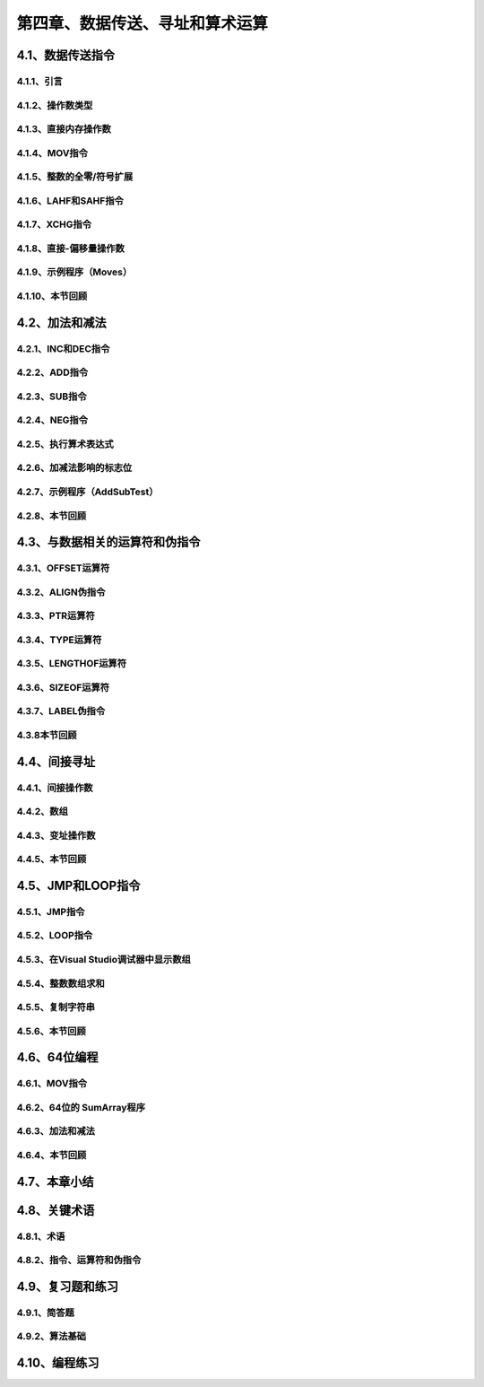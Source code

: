 第四章、数据传送、寻址和算术运算
=======================================================================

4.1、数据传送指令
---------------------------------------------------------------------
4.1.1、引言
^^^^^^^^^^^^^^^^^^^^^^^^^^^^^^^^^^^^^^^^^^^^^^^^^^^^^^^^^^^^^^^^^^^
4.1.2、操作数类型
^^^^^^^^^^^^^^^^^^^^^^^^^^^^^^^^^^^^^^^^^^^^^^^^^^^^^^^^^^^^^^^^^^^
4.1.3、直接内存操作数
^^^^^^^^^^^^^^^^^^^^^^^^^^^^^^^^^^^^^^^^^^^^^^^^^^^^^^^^^^^^^^^^^^^
4.1.4、MOV指令
^^^^^^^^^^^^^^^^^^^^^^^^^^^^^^^^^^^^^^^^^^^^^^^^^^^^^^^^^^^^^^^^^^^
4.1.5、整数的全零/符号扩展
^^^^^^^^^^^^^^^^^^^^^^^^^^^^^^^^^^^^^^^^^^^^^^^^^^^^^^^^^^^^^^^^^^^
4.1.6、LAHF和SAHF指令
^^^^^^^^^^^^^^^^^^^^^^^^^^^^^^^^^^^^^^^^^^^^^^^^^^^^^^^^^^^^^^^^^^^
4.1.7、XCHG指令
^^^^^^^^^^^^^^^^^^^^^^^^^^^^^^^^^^^^^^^^^^^^^^^^^^^^^^^^^^^^^^^^^^^
4.1.8、直接-偏移量操作数
^^^^^^^^^^^^^^^^^^^^^^^^^^^^^^^^^^^^^^^^^^^^^^^^^^^^^^^^^^^^^^^^^^^
4.1.9、示例程序（Moves）
^^^^^^^^^^^^^^^^^^^^^^^^^^^^^^^^^^^^^^^^^^^^^^^^^^^^^^^^^^^^^^^^^^^
4.1.10、本节回顾
^^^^^^^^^^^^^^^^^^^^^^^^^^^^^^^^^^^^^^^^^^^^^^^^^^^^^^^^^^^^^^^^^^^

4.2、加法和减法
---------------------------------------------------------------------
4.2.1、INC和DEC指令
^^^^^^^^^^^^^^^^^^^^^^^^^^^^^^^^^^^^^^^^^^^^^^^^^^^^^^^^^^^^^^^^^^^
4.2.2、ADD指令
^^^^^^^^^^^^^^^^^^^^^^^^^^^^^^^^^^^^^^^^^^^^^^^^^^^^^^^^^^^^^^^^^^^
4.2.3、SUB指令
^^^^^^^^^^^^^^^^^^^^^^^^^^^^^^^^^^^^^^^^^^^^^^^^^^^^^^^^^^^^^^^^^^^
4.2.4、NEG指令
^^^^^^^^^^^^^^^^^^^^^^^^^^^^^^^^^^^^^^^^^^^^^^^^^^^^^^^^^^^^^^^^^^^

4.2.5、执行算术表达式
^^^^^^^^^^^^^^^^^^^^^^^^^^^^^^^^^^^^^^^^^^^^^^^^^^^^^^^^^^^^^^^^^^^
4.2.6、加减法影响的标志位
^^^^^^^^^^^^^^^^^^^^^^^^^^^^^^^^^^^^^^^^^^^^^^^^^^^^^^^^^^^^^^^^^^^

4.2.7、示例程序（AddSubTest）
^^^^^^^^^^^^^^^^^^^^^^^^^^^^^^^^^^^^^^^^^^^^^^^^^^^^^^^^^^^^^^^^^^^
4.2.8、本节回顾
^^^^^^^^^^^^^^^^^^^^^^^^^^^^^^^^^^^^^^^^^^^^^^^^^^^^^^^^^^^^^^^^^^^


4.3、与数据相关的运算符和伪指令
---------------------------------------------------------------------
4.3.1、OFFSET运算符
^^^^^^^^^^^^^^^^^^^^^^^^^^^^^^^^^^^^^^^^^^^^^^^^^^^^^^^^^^^^^^^^^^^

4.3.2、ALIGN伪指令
^^^^^^^^^^^^^^^^^^^^^^^^^^^^^^^^^^^^^^^^^^^^^^^^^^^^^^^^^^^^^^^^^^^

4.3.3、PTR运算符
^^^^^^^^^^^^^^^^^^^^^^^^^^^^^^^^^^^^^^^^^^^^^^^^^^^^^^^^^^^^^^^^^^^
4.3.4、TYPE运算符
^^^^^^^^^^^^^^^^^^^^^^^^^^^^^^^^^^^^^^^^^^^^^^^^^^^^^^^^^^^^^^^^^^^

4.3.5、LENGTHOF运算符
^^^^^^^^^^^^^^^^^^^^^^^^^^^^^^^^^^^^^^^^^^^^^^^^^^^^^^^^^^^^^^^^^^^

4.3.6、SIZEOF运算符
^^^^^^^^^^^^^^^^^^^^^^^^^^^^^^^^^^^^^^^^^^^^^^^^^^^^^^^^^^^^^^^^^^^

4.3.7、LABEL伪指令
^^^^^^^^^^^^^^^^^^^^^^^^^^^^^^^^^^^^^^^^^^^^^^^^^^^^^^^^^^^^^^^^^^^
4.3.8本节回顾
^^^^^^^^^^^^^^^^^^^^^^^^^^^^^^^^^^^^^^^^^^^^^^^^^^^^^^^^^^^^^^^^^^^


4.4、间接寻址
---------------------------------------------------------------------

4.4.1、间接操作数
^^^^^^^^^^^^^^^^^^^^^^^^^^^^^^^^^^^^^^^^^^^^^^^^^^^^^^^^^^^^^^^^^^^

4.4.2、数组
^^^^^^^^^^^^^^^^^^^^^^^^^^^^^^^^^^^^^^^^^^^^^^^^^^^^^^^^^^^^^^^^^^^
4.4.3、变址操作数
^^^^^^^^^^^^^^^^^^^^^^^^^^^^^^^^^^^^^^^^^^^^^^^^^^^^^^^^^^^^^^^^^^^
4.4.5、本节回顾
^^^^^^^^^^^^^^^^^^^^^^^^^^^^^^^^^^^^^^^^^^^^^^^^^^^^^^^^^^^^^^^^^^^


4.5、JMP和LOOP指令
---------------------------------------------------------------------
4.5.1、JMP指令
^^^^^^^^^^^^^^^^^^^^^^^^^^^^^^^^^^^^^^^^^^^^^^^^^^^^^^^^^^^^^^^^^^^
4.5.2、LOOP指令
^^^^^^^^^^^^^^^^^^^^^^^^^^^^^^^^^^^^^^^^^^^^^^^^^^^^^^^^^^^^^^^^^^^
4.5.3、在Visual Studio调试器中显示数组
^^^^^^^^^^^^^^^^^^^^^^^^^^^^^^^^^^^^^^^^^^^^^^^^^^^^^^^^^^^^^^^^^^^
4.5.4、整数数组求和
^^^^^^^^^^^^^^^^^^^^^^^^^^^^^^^^^^^^^^^^^^^^^^^^^^^^^^^^^^^^^^^^^^^
4.5.5、复制字符串
^^^^^^^^^^^^^^^^^^^^^^^^^^^^^^^^^^^^^^^^^^^^^^^^^^^^^^^^^^^^^^^^^^^
4.5.6、本节回顾
^^^^^^^^^^^^^^^^^^^^^^^^^^^^^^^^^^^^^^^^^^^^^^^^^^^^^^^^^^^^^^^^^^^

4.6、64位编程
---------------------------------------------------------------------

4.6.1、MOV指令
^^^^^^^^^^^^^^^^^^^^^^^^^^^^^^^^^^^^^^^^^^^^^^^^^^^^^^^^^^^^^^^^^^^
4.6.2、64位的 SumArray程序
^^^^^^^^^^^^^^^^^^^^^^^^^^^^^^^^^^^^^^^^^^^^^^^^^^^^^^^^^^^^^^^^^^^

4.6.3、加法和减法
^^^^^^^^^^^^^^^^^^^^^^^^^^^^^^^^^^^^^^^^^^^^^^^^^^^^^^^^^^^^^^^^^^^

4.6.4、本节回顾
^^^^^^^^^^^^^^^^^^^^^^^^^^^^^^^^^^^^^^^^^^^^^^^^^^^^^^^^^^^^^^^^^^^
4.7、本章小结
---------------------------------------------------------------------

4.8、关键术语
---------------------------------------------------------------------

4.8.1、术语
^^^^^^^^^^^^^^^^^^^^^^^^^^^^^^^^^^^^^^^^^^^^^^^^^^^^^^^^^^^^^^^^^^^
4.8.2、指令、运算符和伪指令
^^^^^^^^^^^^^^^^^^^^^^^^^^^^^^^^^^^^^^^^^^^^^^^^^^^^^^^^^^^^^^^^^^^

4.9、复习题和练习
---------------------------------------------------------------------
4.9.1、简答题
^^^^^^^^^^^^^^^^^^^^^^^^^^^^^^^^^^^^^^^^^^^^^^^^^^^^^^^^^^^^^^^^^^^
4.9.2、算法基础
^^^^^^^^^^^^^^^^^^^^^^^^^^^^^^^^^^^^^^^^^^^^^^^^^^^^^^^^^^^^^^^^^^^

4.10、编程练习
---------------------------------------------------------------------















